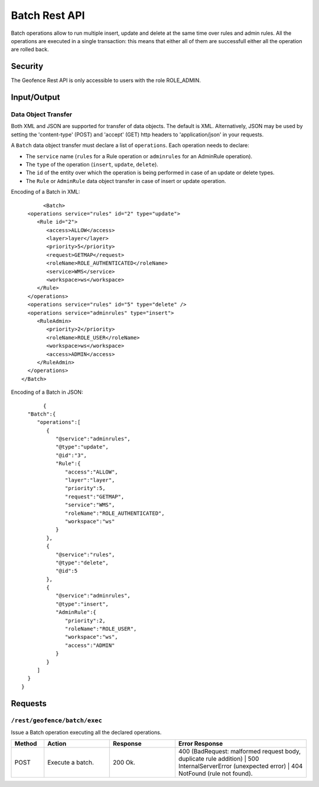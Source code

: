 .. _rest_api_geofence_server_batch:

Batch Rest API
===================

Batch operations allow to run multiple insert, update and delete at the same time over rules and admin rules. All the operations are executed in a single transaction: this means that either all of them are successfull either all the operation are rolled back.

Security
--------

The Geofence Rest API is only accessible to users with the role ROLE_ADMIN.

Input/Output
------------

Data Object Transfer
~~~~~~~~~~~~~~~~~~~~
Both XML and JSON are supported for transfer of data objects. The default is XML. Alternatively, JSON may be used by setting the 'content-type' (POST) and 'accept' (GET) http headers to 'application/json' in your requests.

A  ``Batch`` data object transfer must declare a list of ``operations``. Each operation needs to declare:

* The ``service`` name (``rules`` for a Rule operation or ``adminrules`` for an AdminRule operation).

* The ``type`` of the operation (``insert``, ``update``, ``delete``).

* The ``id`` of the entity over which the operation is being performed in case of an update or delete types.

* The ``Rule`` or ``AdminRule`` data object transfer in case of insert or update operation.

Encoding of a Batch in XML::

	<Batch>
   <operations service="rules" id="2" type="update">
      <Rule id="2">
         <access>ALLOW</access>
         <layer>layer</layer>
         <priority>5</priority>
         <request>GETMAP</request>
         <roleName>ROLE_AUTHENTICATED</roleName>
         <service>WMS</service>
         <workspace>ws</workspace>
      </Rule>
   </operations>
   <operations service="rules" id="5" type="delete" />
   <operations service="adminrules" type="insert">
      <RuleAdmin>
         <priority>2</priority>
         <roleName>ROLE_USER</roleName>
         <workspace>ws</workspace>
         <access>ADMIN</access>
      </RuleAdmin>
   </operations>
 </Batch>

Encoding of a Batch in JSON::

	{
   "Batch":{
      "operations":[
         {
            "@service":"adminrules",
            "@type":"update",
            "@id":"3",
            "Rule":{
               "access":"ALLOW",
               "layer":"layer",
               "priority":5,
               "request":"GETMAP",
               "service":"WMS",
               "roleName":"ROLE_AUTHENTICATED",
               "workspace":"ws"
            }
         },
         {
            "@service":"rules",
            "@type":"delete",
            "@id":5
         },
         {
            "@service":"adminrules",
            "@type":"insert",
            "AdminRule":{
               "priority":2,
               "roleName":"ROLE_USER",
               "workspace":"ws",
               "access":"ADMIN"
            }
         }
      ]
   }
 }


Requests
--------

``/rest/geofence/batch/exec``
~~~~~~~~~~~~~~~~~~~~~~~~~~~~~~

Issue a Batch operation executing all the declared operations.

.. list-table::
   :header-rows: 1
   :widths: 10 20 20 40

   * - Method
     - Action
     - Response
     - Error Response
   * - POST
     - Execute a batch.
     - 200 Ok.
     - 400 (BadRequest: malformed request body, duplicate rule addition) | 500 InternalServerError (unexpected error) | 404 NotFound (rule not found).

